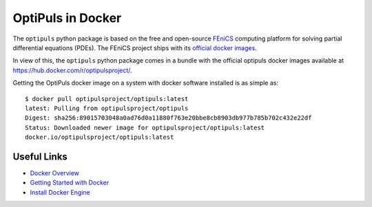 OptiPuls in Docker
==================

The ``optipuls`` python package is based on the free and open-source `FEniCS`_ computing platform for solving partial differential equations (PDEs). The FEniCS project ships with its `official docker images <https://fenics.readthedocs.io/projects/containers/en/latest/>`_.

.. _FEniCS: https://fenicsproject.org/

In view of this, the ``optipuls`` python package comes in a bundle with the official optipuls docker images available at `<https://hub.docker.com/r/optipulsproject/>`_.

Getting the OptiPuls docker image on a system with docker software installed is as simple as::

	$ docker pull optipulsproject/optipuls:latest
	latest: Pulling from optipulsproject/optipuls
	Digest: sha256:89015703048a0ad76d0a11880f763e20bbe8cb8903db977b785b702c432e22df
	Status: Downloaded newer image for optipulsproject/optipuls:latest
	docker.io/optipulsproject/optipuls:latest

Useful Links
------------

- `Docker Overview <https://docs.docker.com/get-started/overview/>`_
- `Getting Started with Docker <https://docs.docker.com/get-started/>`_
- `Install Docker Engine <https://docs.docker.com/engine/install/>`_
